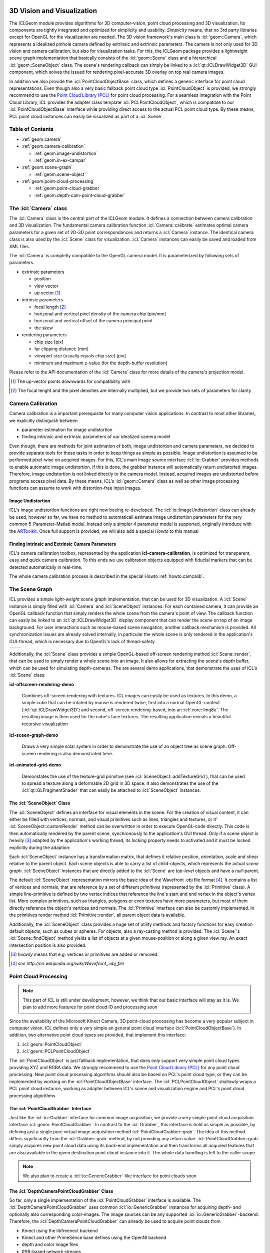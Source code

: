 .. _geom:

.. image:: /icons/185px/geom.png

3D Vision and Visualization
===========================

The ICLGeom module provides algorithms for 3D computer-vision, point
cloud processing and 3D visualization. Its components are tightly
integrated and optimized for simplicity and usability. *Simplicity*
means, that no 3rd party libraries except for OpenGL for the
visualization are needed. The 3D vision framework's main class is
:icl:`geom::Camera`, which represents a idealized pinhole camera
defined by extrinsic and extrinsic parameters. The camera is not only
used for 3D vision and camera calibration, but also for visualization
tasks. For this, the ICLGeom package provides a lightweight scene
graph implementation that basically consists of the :icl:`geom::Scene`
class and a hierarchical :icl:`geom::SceneObject` class. The scene's
rendering callback can simply be linked to a
:icl:`qt::ICLDrawWidget3D` GUI component, which solves the issued
for rendering pixel-accurate 3D overlay on top real camera images.

In addition we also provide the :icl:`PointCloudObjectBase` class,
which defines a generic interface for point cloud representations.
Even though also a very basic fallback point cloud type
:icl:`PointCloudObject` is provided, we strongly recommend to use the
`Point Cloud Library (PCL)`_ for point cloud processing. For a
seamless integration with the Point Cloud Library, ICL provides the
adapter class template :icl:`PCLPointCloudObject`, which is compatible
to our :icl:`PointCloudObjectBase` interface while providing direct
access to the actual PCL point cloud type. By these means, PCL point
cloud instances can easily be visualized as part of a :icl:`Scene`.

.. _Point Cloud Library (PCL): http://www.pointclouds.org



Table of Contents
^^^^^^^^^^^^^^^^^

* :ref:`geom.camera`
* :ref:`geom.camera-calibration`

  * :ref:`geom.image-undistortion`
  * :ref:`geom.in-ex-campar`
      
* :ref:`geom.scene-graph`

  * :ref:`geom.scene-object`

* :ref:`geom.point-cloud-processing`

  * :ref:`geom.point-cloud-grabber`
  * :ref:`geom.depth-cam-point-cloud-grabber`

.. _geom.camera:

The :icl:`Camera` class
^^^^^^^^^^^^^^^^^^^^^^^

The :icl:`Camera` class is the central part of the ICLGeom module. It
defines a connection between camera calibration and 3D visualization.
The fundamental camera calibration function :icl:`Camera::calibrate`
estimates optimal camera parameters for a given set of 2D-3D point
correspondances and returns a :icl:`Camera` instance. The identical
camera class is also used by the :icl:`Scene` class for visualization.
:icl:`Camera` instances can easily be saved and loaded from XML files.

The :icl:`Camera` is completly compatible to the OpenGL camera
model. It is parameterized by following sets of parameters.

* extrinsic parameters

  * position
  * view vector
  * up vector [#f1]_ 
   
* intrinsic parameters
  
  * focal length [#f2]_ 
  * horizonal and vertical pixel density of the camera chip [pix/mm]
  * horizonal and vertical offset of the camera principal point
  * the skew

* rendering parameters

  * chip size [pix]
  * far clipping distance [mm] 
  * viewport size (usually equals chip size) [pix]
  * minimum and maximum z-value (for the depth-buffer resolution)

Please refer to the API documentation of the :icl:`Camera` class for
more details of the camera's projection model.

.. [#f1] 
   
   The *up*-vector points downwards for compatibility with

.. [#f2]

   The focal lenght and the pixel densities are internally multiplied,
   but we provide two sets of parameters for clarity 


.. todo:: add further camera class features such as estimate_3D and Co.

.. _geom.camera-calibration:

Camera Calibration
^^^^^^^^^^^^^^^^^^

Camera calibration is a important prerequisite for many computer
vision applications. In contrast to most other libraries, we
explicitly distinguish between 

* parameter estimation for image undistortion
* finding intrinsic and extrinsic parameters of our idealized camera model

Even though, there are methods for joint estimation of both, image
undistortion and camera parameters, we decided to provide separate
tools for these tasks in order to keep things as simple as
possible. Image undistortion is assumed to be performed pixel-wise on
acquired images. For this, ICL's main image source interface
:icl:`io::Grabber` provides methods to enable automatic image
undistortion. If this is done, the grabber instance will automatically
return undistorted images. Therefore, image undistortion is not linked
directly to the camera model. Instead, acquired images are undistorted
before programs access pixel data. By these means, ICL's
:icl:`geom::Camera` class as well as other image processing functions
can assume to work with distortion-free input images.

.. _geom.image-undistortion:

Image Undistortion
""""""""""""""""""

ICL's image undistortion functions are right now beeing
re-developed. The :icl:`io::ImageUndistortion` class can already be
used, however so far, we have no method to automaticall estimate image
undistortion parameters for the very common 5-Parameter-Matlab
model. Instead only a simpler 4 parameter model is supported,
originally introduce with the `ARToolkit`_. Once full support is provided,
we will also add a special *Howto* to this manual

.. _ARToolkit: http://www.hitl.washington.edu/artoolkit

.. todo:: Fix Image Undistortion stuff and add Howto


.. _geom.in-ex-campar:

Finding Intrinsic and Extrinsic Camera Parameters
"""""""""""""""""""""""""""""""""""""""""""""""""

ICL's camera calibration toolbox, represented by the application
**icl-camera-calibration**, is optimized for transparent, easy
and quick camera calibration. To this ends we use calibration objects
equipped with fiducial markers that can be detected automatically 
in real-time.

The whole camera calibration process is described in the
special Howto :ref:`howto.camcalib`.

.. _geom.scene-graph:

The Scene Graph
^^^^^^^^^^^^^^^

ICL provides a simple *light-weight* scene graph implementation, that
can be used for 3D visualization. A :icl:`Scene` instance is simply
filled with :icl:`Camera` and :icl:`SceneObject` instances. For each
contained camera, it can provide an OpenGL callback function that
simply renders the whole scene from the camera's point of view. The
callback function can easily be *linked* to an
:icl:`qt::ICLDrawWidget3D` display component that can render the scene
on top of an image background. For user interactions such as
mouse-based scene navigation, another callback mechanism is provided.
All synchronization issues are already solved internally, in
particular the whole scene is only rendered in the application's
GUI-thread, which is necessary due to OpenGL's lack of thread-safety.

+----------------------------------------------+-----------------------------------+  
| .. literalinclude:: examples/scene-graph.cpp | .. image:: images/scene-graph.png |
|    :linenos:                                 |                                   |
|    :language: c++                            |                                   |
+----------------------------------------------+-----------------------------------+  

Additionally, the :icl:`Scene` class provides a simple OpenGL-based
off-screen rendering method :icl:`Scene::render`, that can be used to
simply render a whole scene into an image. It also allows for
extracting the scene's depth buffer, which can be used for simulating
depth-cameras. The are several demo applications, that demonstrate the
uses of ICL's :icl:`Scene` class:

**icl-offscreen-rendering-demo**

  Combines off-screen rendering with textures. ICL images can easily
  be used as textures. In this demo, a simple cube that can be rotated
  by mouse is rendered twice, first into a normal OpenGL-context
  (:icl:`qt::ICLDrawWidget3D`) and second, off-screen rendering-based,
  into an :icl:`core::Img8u`. The resulting image is then used for the
  cube's face textures. The resulting application reveals a beautiful
  recursive visualization


**icl-sceen-graph-demo**

  Draws a very simple solar system in order to demonstrate the use
  of an object tree as scene graph. Off-screen rendering is also 
  demonstrated here.

**icl-animated-grid-demo**

  Demonstates the use of the texture-grid primitive (see
  :icl:`SceneObject::addTextureGrid`), that can be used to spread a
  texture along a deformable 2D grid in 3D space. It also demonstrates
  the use of the :icl:`qt::GLFragmentShader` that can easily be attached
  to :icl:`SceneObject` instances.


.. _geom.scene-object:

The :icl:`SceneObject` Class
""""""""""""""""""""""""""""

The :icl:`SceneObject` defines an interface for visual elements in the
scene. For the creation of visual content, it can either be filled
with vertices, normals, and visual primitives such as lines, triangles
and textures, or it' :icl:`SceneObject::customRender` method can be
overwritten in order to execute OpenGL-code directly. This code is
then automatically rendered by the parent scene, synchronously to the
application's GUI thread. Only if a scene object is heavily [#f3]_
adapted by the application's working thread, its *locking* property
needs to activated and it must be locked explicitly during the adaption:

Each :icl:`SceneObject` instance has a transformation matrix, that
defines it relative position, orientation, scale and shear relative to
the parent object. Each scene objects is able to carry a list of
child-objects, which represents the actual *scene
graph*. :icl:`SceneObject` instances that are directly added to the
:icl:`Scene` are *top-level* objects and have a *null*-parent.

The default :icl:`SceneObject` representation mirrors the basic idea
of the Wavefront .obj file format [#f4]_. It contains a list of
vertices and normals, that are reference by a set of different
*primitives* (represented by the :icl:`Primitive` class). A simple
line-primitive is defined by two vertex indices that reference the
line's start and end vertex in the object's vertex list. More complex
primitives, such as triangles, polygons or even textures have more
parameters, but most of them directly reference the object's vertices
and normals. The :icl:`Primitive` interface can also be customly
implemented. In the primitives render method :icl:`Primitive::render`,
all parent object data is available.

Additionally, the :icl:`SceneObject` class provides a huge set of
utility methods and factory functions for easy creation default
objects, such as cubes or spheres. For objects, also a ray-casting
method is provided. The :icl:`Scene`'s :icl:`Scene::findObject` method
yields a list of objects at a given mouse-position or along a given
view ray. An exact intersection position is also provided.

.. [#f3]

   *heavily* means that e.g. vertices or primitives are added or removed.

.. [#f4] 

   `see http://en.wikipedia.org/wiki/Wavefront_.obj_file`
   


.. _geom.point-cloud-processing:

Point Cloud Processing
^^^^^^^^^^^^^^^^^^^^^^

.. note:: 
   
   This part of ICL is still under development, however, we think
   that our basic interface will stay as it is. We plan to add more
   features for point cloud IO and processing soon

Since the availability of the Microsoft Kinect Camera, 3D point-cloud
processing has become a very popular subject in computer vision. ICL
defines only a very simple an general point cloud interface
(:icl:`PointCloudObjectBase`). In addition, two alternative point
cloud types are provided, that implement this interface:

1. :icl:`geom::PointCloudObject`
2. :icl:`geom::PCLPointCloudObject`

The :icl:`PointCloudObject` is just fallback implementation, that does
only support very simple point cloud types providing XYZ and RGBA
data.  We strongly recommend to use the `Point Cloud Library (PCL)`_
for any point cloud processing. New point cloud processing algorithms
should also be based on PCL's point cloud type, or they can be
implemented by working on the :icl:`PointCloudObjectBase` interface.
The :icl:`PCLPointCloudObject` shallowly wraps a PCL point cloud
instance, working as adapter between ICL's scene and visualization
engine and PCL's point cloud processing algorithms


.. _geom.point-cloud-grabber:

The :icl:`PointCloudGrabber` Interface
""""""""""""""""""""""""""""""""""""""

Just like the :icl:`io::Grabber` interface for common image
acquisition, we provide a very simple point cloud acquisition
interface :icl:`geom::PointCloudGrabber`. In contrast to the
:icl:`Grabber`, this interface is hold as simple as possible, by
defining just a single pure virtual image acquisition method
:icl:`PointCloudGrabber::grab`. The idea of this method differs
significantly from the :icl:`Grabber::grab` method, by not providing
any return value. :icl:`PointCloudGrabber::grab` simply acquires new
point cloud data using its back-end implementation and then transforms
all acquired features that are also available in the given destination
point cloud instance into it. The whole data handling is left to the
caller scope.

.. note::
   
   We also plan to create a :icl:`io::GenericGrabber`-like interface
   for point clouds soon


.. _geom.depth-cam-point-cloud-grabber:

The :icl:`DepthCameraPointCloudGrabber` Class
"""""""""""""""""""""""""""""""""""""""""""""

So far, only a single implementation of the :icl:`PointCloudGrabber`
interface is available. The :icl:`DepthCameraPointCloudGrabber` uses
common :icl:`io::GenericGrabber` instances for acquiring depth- and
optionally also corresponding color-images. The image sources can be
any supported :icl:`io::GenericGrabber`-backend. Therefore, the
:icl:`DepthCameraPointCloudGrabber` can already be used to acquire
point clouds from 

* Kinect using the libfreenect backend
* Kinect and other PrimeSence base defines using the OpenNI backend
* depth and color image files
* RSB-based network streams
* Shared-memory streams

.. note::
   
   A .pcd-file point cloud grabber is already implemented, but still needs
   to be included
